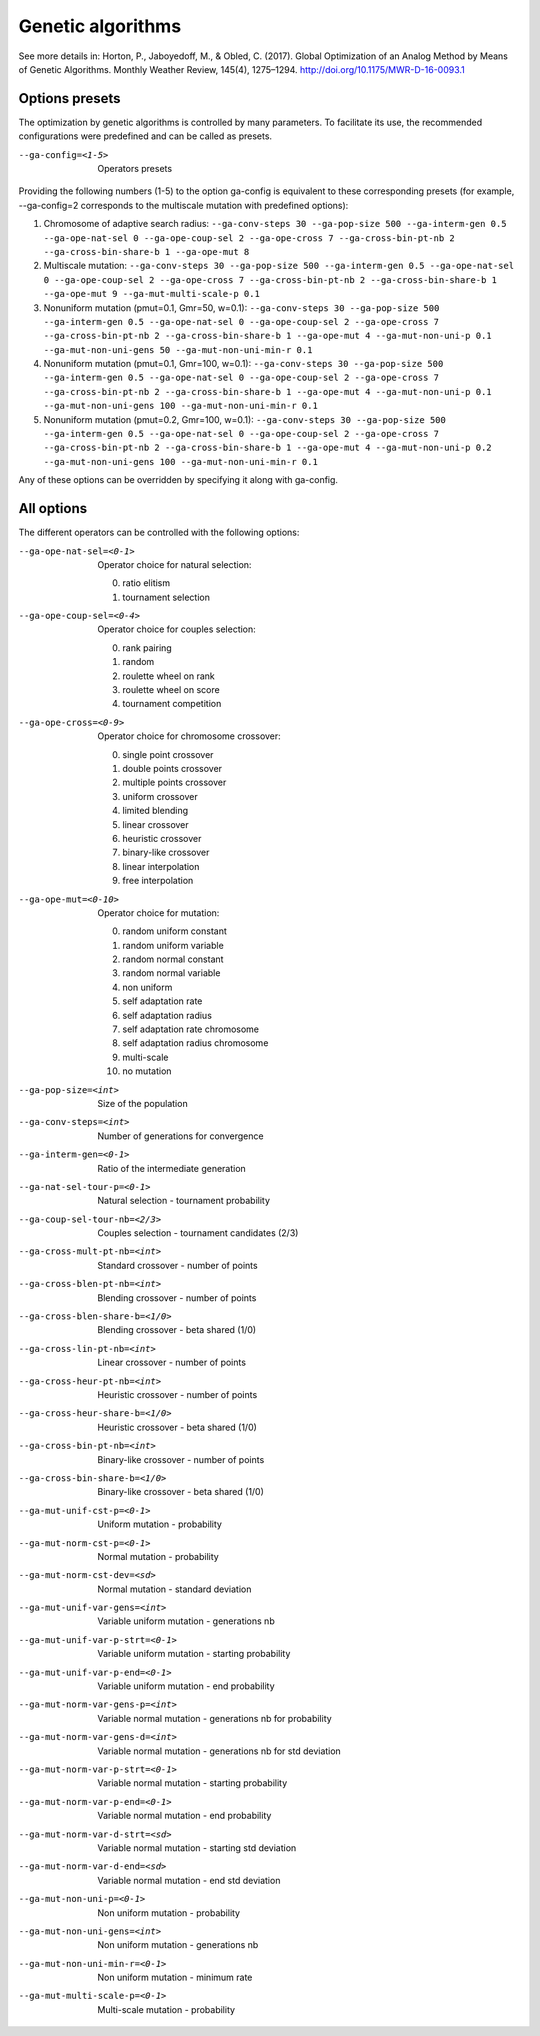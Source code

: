 Genetic algorithms
==================

.. todo:: write

See more details in: Horton, P., Jaboyedoff, M., & Obled, C. (2017). Global Optimization of an Analog Method by Means of Genetic Algorithms. Monthly Weather Review, 145(4), 1275–1294. http://doi.org/10.1175/MWR-D-16-0093.1


Options presets
---------------

The optimization by genetic algorithms is controlled by many parameters. To facilitate its use, the recommended configurations were predefined and can be called as presets.

--ga-config=<1-5>  Operators presets 

Providing the following numbers (1-5) to the option ga-config is equivalent to these corresponding presets (for example, --ga-config=2 corresponds to the multiscale mutation with predefined options):

1. Chromosome of adaptive search radius: ``--ga-conv-steps 30 --ga-pop-size 500 --ga-interm-gen 0.5 --ga-ope-nat-sel 0 --ga-ope-coup-sel 2 --ga-ope-cross 7 --ga-cross-bin-pt-nb 2 --ga-cross-bin-share-b 1 --ga-ope-mut 8``
2. Multiscale mutation: ``--ga-conv-steps 30 --ga-pop-size 500 --ga-interm-gen 0.5 --ga-ope-nat-sel 0 --ga-ope-coup-sel 2 --ga-ope-cross 7 --ga-cross-bin-pt-nb 2 --ga-cross-bin-share-b 1 --ga-ope-mut 9 --ga-mut-multi-scale-p 0.1``
3. Nonuniform mutation (pmut=0.1, Gmr=50, w=0.1): ``--ga-conv-steps 30 --ga-pop-size 500 --ga-interm-gen 0.5 --ga-ope-nat-sel 0 --ga-ope-coup-sel 2 --ga-ope-cross 7 --ga-cross-bin-pt-nb 2 --ga-cross-bin-share-b 1 --ga-ope-mut 4 --ga-mut-non-uni-p 0.1 --ga-mut-non-uni-gens 50 --ga-mut-non-uni-min-r 0.1``
4. Nonuniform mutation (pmut=0.1, Gmr=100, w=0.1): ``--ga-conv-steps 30 --ga-pop-size 500 --ga-interm-gen 0.5 --ga-ope-nat-sel 0 --ga-ope-coup-sel 2 --ga-ope-cross 7 --ga-cross-bin-pt-nb 2 --ga-cross-bin-share-b 1 --ga-ope-mut 4 --ga-mut-non-uni-p 0.1 --ga-mut-non-uni-gens 100 --ga-mut-non-uni-min-r 0.1``
5. Nonuniform mutation (pmut=0.2, Gmr=100, w=0.1): ``--ga-conv-steps 30 --ga-pop-size 500 --ga-interm-gen 0.5 --ga-ope-nat-sel 0 --ga-ope-coup-sel 2 --ga-ope-cross 7 --ga-cross-bin-pt-nb 2 --ga-cross-bin-share-b 1 --ga-ope-mut 4 --ga-mut-non-uni-p 0.2 --ga-mut-non-uni-gens 100 --ga-mut-non-uni-min-r 0.1``

Any of these options can be overridden by specifying it along with ga-config.


All options
-----------

The different operators can be controlled with the following options:

--ga-ope-nat-sel=<0-1>  Operator choice for natural selection: 

                        0. ratio elitism
                        1. tournament selection
                        
--ga-ope-coup-sel=<0-4>  Operator choice for couples selection:

                         0. rank pairing
                         1. random
                         2. roulette wheel on rank
                         3. roulette wheel on score
                         4. tournament competition
                         
--ga-ope-cross=<0-9>  Operator choice for chromosome crossover:

                      0. single point crossover
                      1. double points crossover
                      2. multiple points crossover
                      3. uniform crossover
                      4. limited blending
                      5. linear crossover
                      6. heuristic crossover
                      7. binary-like crossover
                      8. linear interpolation
                      9. free interpolation
                      
--ga-ope-mut=<0-10>  Operator choice for mutation:

                     0. random uniform constant
                     1. random uniform variable
                     2. random normal constant
                     3. random normal variable
                     4. non uniform
                     5. self adaptation rate
                     6. self adaptation radius
                     7. self adaptation rate chromosome
                     8. self adaptation radius chromosome
                     9. multi-scale
                     10. no mutation
                     
--ga-pop-size=<int>  Size of the population

--ga-conv-steps=<int>  Number of generations for convergence

--ga-interm-gen=<0-1>  Ratio of the intermediate generation

--ga-nat-sel-tour-p=<0-1>  Natural selection - tournament probability

--ga-coup-sel-tour-nb=<2/3>  Couples selection - tournament candidates (2/3)

--ga-cross-mult-pt-nb=<int>  Standard crossover - number of points

--ga-cross-blen-pt-nb=<int>  Blending crossover - number of points

--ga-cross-blen-share-b=<1/0>  Blending crossover - beta shared (1/0)

--ga-cross-lin-pt-nb=<int>  Linear crossover - number of points

--ga-cross-heur-pt-nb=<int>  Heuristic crossover - number of points

--ga-cross-heur-share-b=<1/0>  Heuristic crossover - beta shared (1/0)

--ga-cross-bin-pt-nb=<int>  Binary-like crossover - number of points

--ga-cross-bin-share-b=<1/0>  Binary-like crossover - beta shared (1/0)

--ga-mut-unif-cst-p=<0-1>  Uniform mutation - probability

--ga-mut-norm-cst-p=<0-1>  Normal mutation - probability

--ga-mut-norm-cst-dev=<sd>  Normal mutation - standard deviation

--ga-mut-unif-var-gens=<int>  Variable uniform mutation - generations nb

--ga-mut-unif-var-p-strt=<0-1>  Variable uniform mutation - starting probability

--ga-mut-unif-var-p-end=<0-1>  Variable uniform mutation - end probability

--ga-mut-norm-var-gens-p=<int>  Variable normal mutation - generations nb for probability

--ga-mut-norm-var-gens-d=<int>  Variable normal mutation - generations nb for std deviation

--ga-mut-norm-var-p-strt=<0-1>  Variable normal mutation - starting probability

--ga-mut-norm-var-p-end=<0-1>  Variable normal mutation - end probability

--ga-mut-norm-var-d-strt=<sd>  Variable normal mutation - starting std deviation

--ga-mut-norm-var-d-end=<sd>  Variable normal mutation - end std deviation

--ga-mut-non-uni-p=<0-1>  Non uniform mutation - probability

--ga-mut-non-uni-gens=<int>  Non uniform mutation - generations nb

--ga-mut-non-uni-min-r=<0-1>  Non uniform mutation - minimum rate

--ga-mut-multi-scale-p=<0-1>  Multi-scale mutation - probability
